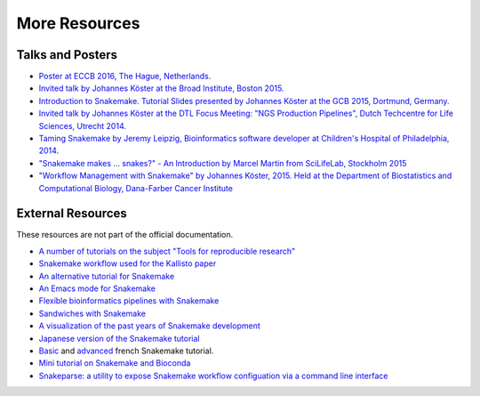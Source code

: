 .. _project_info-more_resources:

==============
More Resources
==============

.. _project_info-talks_and_posters:

-----------------
Talks and Posters
-----------------

* `Poster at ECCB 2016, The Hague, Netherlands. <https://johanneskoester.bitbucket.io/posters/snakemake+bioconda-2016.pdf>`_
* `Invited talk by Johannes Köster at the Broad Institute, Boston 2015. <https://slides.com/johanneskoester/snakemake-broad-2015>`_
* `Introduction to Snakemake. Tutorial Slides presented by Johannes Köster at the GCB 2015, Dortmund, Germany. <https://slides.com/johanneskoester/deck-1>`_
* `Invited talk by Johannes Köster at the DTL Focus Meeting: "NGS Production Pipelines", Dutch Techcentre for Life Sciences, Utrecht 2014. <https://speakerdeck.com/johanneskoester/workflow-management-with-snakemake>`_
* `Taming Snakemake by Jeremy Leipzig, Bioinformatics software developer at Children's Hospital of Philadelphia, 2014. <https://de.slideshare.net/jermdemo/taming-snakemake>`_
* `"Snakemake makes ... snakes?" - An Introduction by Marcel Martin from SciLifeLab, Stockholm 2015 <https://marcelm.net/talks/2015/snakemake>`_
* `"Workflow Management with Snakemake" by Johannes Köster, 2015. Held at the Department of Biostatistics and Computational Biology, Dana-Farber Cancer Institute <https://speakerdeck.com/johanneskoester/workflow-management-with-snakemake-1>`_


.. _project_info-external_resources:

------------------
External Resources
------------------

These resources are not part of the official documentation.

* `A number of tutorials on the subject "Tools for reproducible research" <https://nbis-reproducible-research.readthedocs.io>`_
* `Snakemake workflow used for the Kallisto paper <https://github.com/pachterlab/kallisto_paper_analysis>`_
* `An alternative tutorial for Snakemake <https://slowkow.com/notes/snakemake-tutorial/>`_
* `An Emacs mode for Snakemake <http://melpa.milkbox.net/#/snakemake-mode>`_
* `Flexible bioinformatics pipelines with Snakemake <http://watson.nci.nih.gov/~sdavis/blog/flexible_bioinformatics_pipelines_with_snakemake/>`_
* `Sandwiches with Snakemake <https://github.com/leipzig/SandwichesWithSnakemake>`_
* `A visualization of the past years of Snakemake development <https://youtu.be/bq3vXrWw1yk>`_
* `Japanese version of the Snakemake tutorial <https://github.com/joemphilips/Translate_Snakemake_Tutorial>`_
* `Basic <https://bioinfo-fr.net/snakemake-pour-les-nuls>`_ and `advanced <https://bioinfo-fr.net/snakemake-aller-plus-loin-avec-la-parallelisation>`_ french Snakemake tutorial.
* `Mini tutorial on Snakemake and Bioconda <https://github.com/dlaehnemann/TutMinicondaSnakemake>`_
* `Snakeparse: a utility to expose Snakemake workflow configuation via a command line interface <https://github.com/nh13/snakeparse>`_

